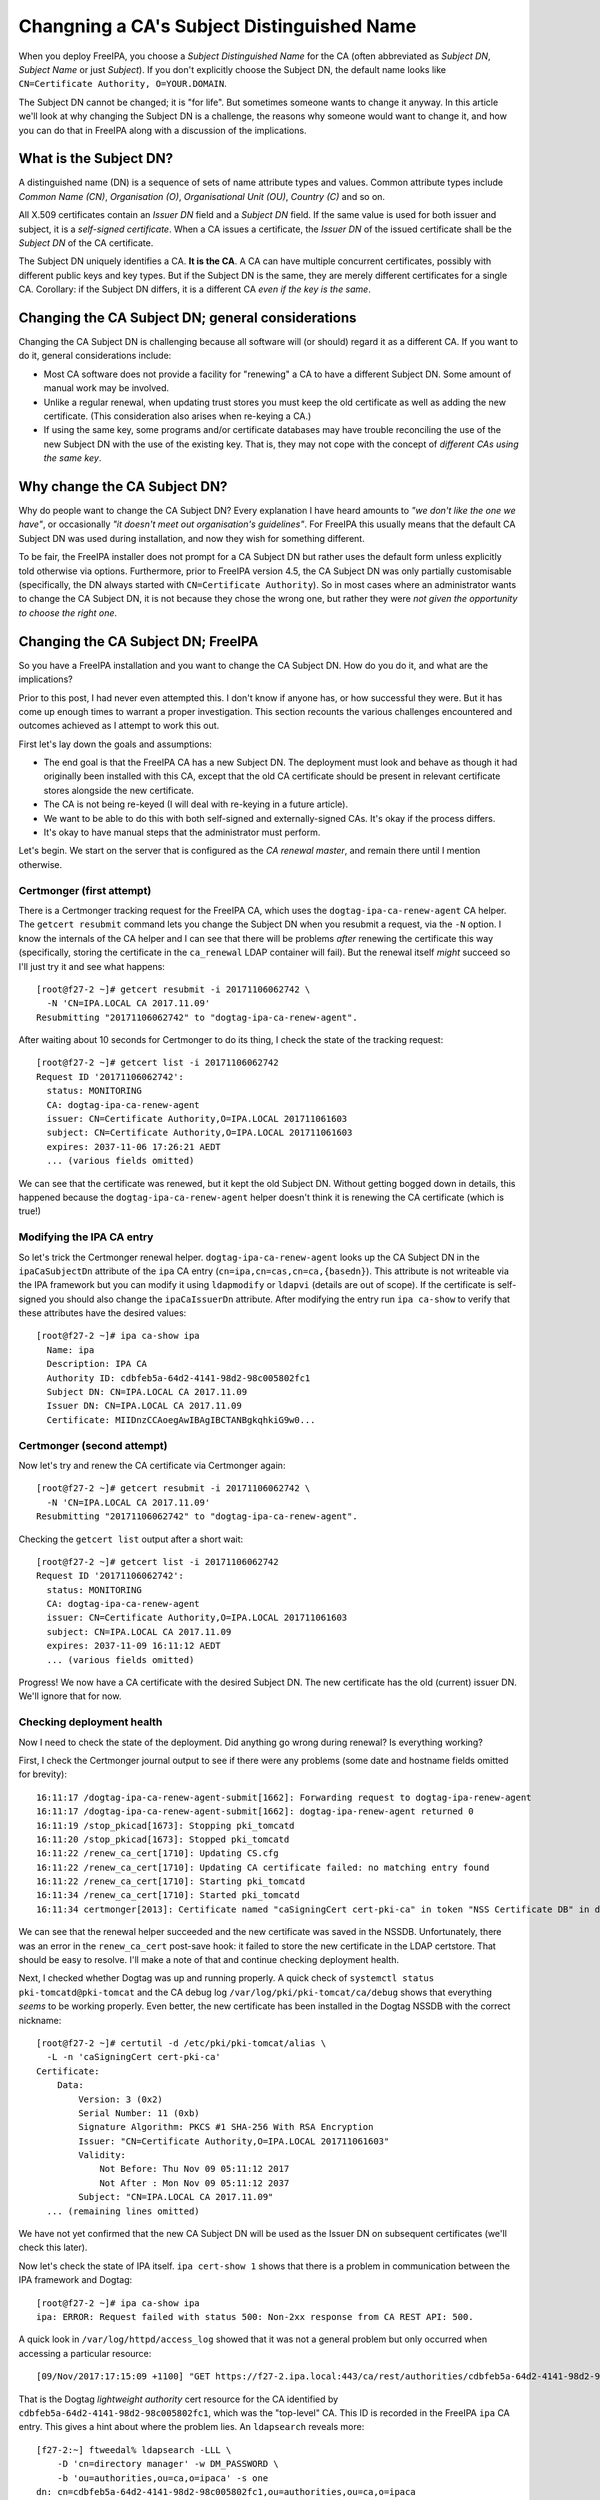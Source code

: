Changning a CA's Subject Distinguished Name
===========================================

When you deploy FreeIPA, you choose a *Subject Distinguished Name*
for the CA (often abbreviated as *Subject DN*, *Subject Name* or
just *Subject*).  If you don't explicitly choose the Subject DN, the
default name looks like ``CN=Certificate Authority, O=YOUR.DOMAIN``.

The Subject DN cannot be changed; it is "for life".  But sometimes
someone wants to change it anyway.  In this article we'll look at
why changing the Subject DN is a challenge, the reasons why someone
would want to change it, and how you can do that in FreeIPA along
with a discussion of the implications.

What is the Subject DN?
-----------------------

A distinguished name (DN) is a sequence of sets of name attribute
types and values.  Common attribute types include *Common Name
(CN)*, *Organisation (O)*, *Organisational Unit (OU)*, *Country (C)*
and so on.

All X.509 certificates contain an *Issuer DN* field and a *Subject
DN* field.  If the same value is used for both issuer and subject,
it is a *self-signed certificate*.  When a CA issues a certificate,
the *Issuer DN* of the issued certificate shall be the *Subject DN*
of the CA certificate.

The Subject DN uniquely identifies a CA.  **It is the CA**.  A CA
can have multiple concurrent certificates, possibly with different
public keys and key types.  But if the Subject DN is the same, they
are merely different certificates for a single CA.  Corollary: if
the Subject DN differs, it is a different CA *even if the key is the
same*.


Changing the CA Subject DN; general considerations
--------------------------------------------------

Changing the CA Subject DN is challenging because all software will
(or should) regard it as a different CA.  If you want to do it,
general considerations include:

- Most CA software does not provide a facility for "renewing" a CA
  to have a different Subject DN.  Some amount of manual work may be
  involved.

- Unlike a regular renewal, when updating trust stores you must keep
  the old certificate as well as adding the new certificate.  (This
  consideration also arises when re-keying a CA.)

- If using the same key, some programs and/or certificate databases
  may have trouble reconciling the use of the new Subject DN with
  the use of the existing key.  That is, they may not cope with the
  concept of *different CAs using the same key*.


Why change the CA Subject DN?
-----------------------------

Why do people want to change the CA Subject DN?  Every explanation I
have heard amounts to *"we don't like the one we have"*, or
occasionally *"it doesn't meet out organisation's guidelines"*.  For
FreeIPA this usually means that the default CA Subject DN was used
during installation, and now they wish for something different.

To be fair, the FreeIPA installer does not prompt for a CA Subject
DN but rather uses the default form unless explicitly told otherwise
via options.  Furthermore, prior to FreeIPA version 4.5, the CA
Subject DN was only partially customisable (specifically, the DN
always started with ``CN=Certificate Authority``).  So in most cases
where an administrator wants to change the CA Subject DN, it is not
because they chose the wrong one, but rather they were *not given
the opportunity to choose the right one*.


Changing the CA Subject DN; FreeIPA
-----------------------------------

So you have a FreeIPA installation and you want to change the CA
Subject DN.  How do you do it, and what are the implications?

Prior to this post, I had never even attempted this.  I don't know
if anyone has, or how successful they were.  But it has come up
enough times to warrant a proper investigation.  This section
recounts the various challenges encountered and outcomes achieved as
I attempt to work this out.

First let's lay down the goals and assumptions:

- The end goal is that the FreeIPA CA has a new Subject DN.  The
  deployment must look and behave as though it had originally been
  installed with this CA, except that the old CA certificate should
  be present in relevant certificate stores alongside the new
  certificate.

- The CA is not being re-keyed (I will deal with re-keying in a
  future article).

- We want to be able to do this with both self-signed and
  externally-signed CAs.  It's okay if the process differs.

- It's okay to have manual steps that the administrator must
  perform.

Let's begin.  We start on the server that is configured as the *CA
renewal master*, and remain there until I mention otherwise.


Certmonger (first attempt)
~~~~~~~~~~~~~~~~~~~~~~~~~~

There is a Certmonger tracking request for the FreeIPA CA, which
uses the ``dogtag-ipa-ca-renew-agent`` CA helper.  The ``getcert
resubmit`` command lets you change the Subject DN when you resubmit
a request, via the ``-N`` option.  I know the internals of the CA
helper and I can see that there will be problems *after* renewing
the certificate this way (specifically, storing the certificate in
the ``ca_renewal`` LDAP container will fail).  But the renewal
itself *might* succeed so I'll just try it and see what happens::

  [root@f27-2 ~]# getcert resubmit -i 20171106062742 \
    -N 'CN=IPA.LOCAL CA 2017.11.09'
  Resubmitting "20171106062742" to "dogtag-ipa-ca-renew-agent".

After waiting about 10 seconds for Certmonger to do its thing, I
check the state of the tracking request::

  [root@f27-2 ~]# getcert list -i 20171106062742
  Request ID '20171106062742':
    status: MONITORING
    CA: dogtag-ipa-ca-renew-agent
    issuer: CN=Certificate Authority,O=IPA.LOCAL 201711061603
    subject: CN=Certificate Authority,O=IPA.LOCAL 201711061603
    expires: 2037-11-06 17:26:21 AEDT
    ... (various fields omitted)

We can see that the certificate was renewed, but it kept the old
Subject DN.  Without getting bogged down in details, this happened
because the ``dogtag-ipa-ca-renew-agent`` helper doesn't think it is
renewing the CA certificate (which is true!)

Modifying the IPA CA entry
~~~~~~~~~~~~~~~~~~~~~~~~~~

So let's trick the Certmonger renewal helper.
``dogtag-ipa-ca-renew-agent`` looks up the CA Subject DN in the
``ipaCaSubjectDn`` attribute of the ``ipa`` CA entry
(``cn=ipa,cn=cas,cn=ca,{basedn}``).  This attribute is not
writeable via the IPA framework but you can modify it using
``ldapmodify`` or ``ldapvi`` (details are out of scope).  If the
certificate is self-signed you should also change the
``ipaCaIssuerDn`` attribute.  After modifying the entry run ``ipa
ca-show`` to verify that these attributes have the desired values::

  [root@f27-2 ~]# ipa ca-show ipa
    Name: ipa
    Description: IPA CA
    Authority ID: cdbfeb5a-64d2-4141-98d2-98c005802fc1
    Subject DN: CN=IPA.LOCAL CA 2017.11.09
    Issuer DN: CN=IPA.LOCAL CA 2017.11.09
    Certificate: MIIDnzCCAoegAwIBAgIBCTANBgkqhkiG9w0...

Certmonger (second attempt)
~~~~~~~~~~~~~~~~~~~~~~~~~~~

Now let's try and renew the CA certificate via Certmonger again::

  [root@f27-2 ~]# getcert resubmit -i 20171106062742 \
    -N 'CN=IPA.LOCAL CA 2017.11.09'
  Resubmitting "20171106062742" to "dogtag-ipa-ca-renew-agent".

Checking the ``getcert list`` output after a short wait::

  [root@f27-2 ~]# getcert list -i 20171106062742
  Request ID '20171106062742':
    status: MONITORING
    CA: dogtag-ipa-ca-renew-agent
    issuer: CN=Certificate Authority,O=IPA.LOCAL 201711061603
    subject: CN=IPA.LOCAL CA 2017.11.09
    expires: 2037-11-09 16:11:12 AEDT
    ... (various fields omitted)

Progress!  We now have a CA certificate with the desired Subject DN.
The new certificate has the old (current) issuer DN.  We'll ignore
that for now.

Checking deployment health
~~~~~~~~~~~~~~~~~~~~~~~~~~

Now I need to check the state of the deployment.  Did anything go
wrong during renewal?  Is everything working?

First, I check the Certmonger journal output to see if there were
any problems (some date and hostname fields omitted for brevity)::

  16:11:17 /dogtag-ipa-ca-renew-agent-submit[1662]: Forwarding request to dogtag-ipa-renew-agent
  16:11:17 /dogtag-ipa-ca-renew-agent-submit[1662]: dogtag-ipa-renew-agent returned 0
  16:11:19 /stop_pkicad[1673]: Stopping pki_tomcatd
  16:11:20 /stop_pkicad[1673]: Stopped pki_tomcatd
  16:11:22 /renew_ca_cert[1710]: Updating CS.cfg
  16:11:22 /renew_ca_cert[1710]: Updating CA certificate failed: no matching entry found
  16:11:22 /renew_ca_cert[1710]: Starting pki_tomcatd
  16:11:34 /renew_ca_cert[1710]: Started pki_tomcatd
  16:11:34 certmonger[2013]: Certificate named "caSigningCert cert-pki-ca" in token "NSS Certificate DB" in database "/etc/pki/pki-tomcat/alias" issued by CA and saved.

We can see that the renewal helper succeeded and the new certificate
was saved in the NSSDB.  Unfortunately, there was an error in the
``renew_ca_cert`` post-save hook: it failed to store the new
certificate in the LDAP certstore.  That should be easy to resolve.
I'll make a note of that and continue checking deployment health.

Next, I checked whether Dogtag was up and running properly.  A quick
check of ``systemctl status pki-tomcatd@pki-tomcat`` and the CA
debug log ``/var/log/pki/pki-tomcat/ca/debug`` shows that everything
*seems* to be working properly.  Even better, the new certificate
has been installed in the Dogtag NSSDB with the correct nickname::

  [root@f27-2 ~]# certutil -d /etc/pki/pki-tomcat/alias \
    -L -n 'caSigningCert cert-pki-ca'
  Certificate:
      Data:
          Version: 3 (0x2)
          Serial Number: 11 (0xb)
          Signature Algorithm: PKCS #1 SHA-256 With RSA Encryption
          Issuer: "CN=Certificate Authority,O=IPA.LOCAL 201711061603"
          Validity:
              Not Before: Thu Nov 09 05:11:12 2017
              Not After : Mon Nov 09 05:11:12 2037
          Subject: "CN=IPA.LOCAL CA 2017.11.09"
    ... (remaining lines omitted)

We have not yet confirmed that the new CA Subject DN will be used as
the Issuer DN on subsequent certificates (we'll check this later).

Now let's check the state of IPA itself.  ``ipa cert-show 1`` shows
that there is a problem in communication between the IPA framework
and Dogtag::

  [root@f27-2 ~]# ipa ca-show ipa
  ipa: ERROR: Request failed with status 500: Non-2xx response from CA REST API: 500.

A quick look in ``/var/log/httpd/access_log`` showed that it was not
a general problem but only occurred when accessing a particular
resource::

  [09/Nov/2017:17:15:09 +1100] "GET https://f27-2.ipa.local:443/ca/rest/authorities/cdbfeb5a-64d2-4141-98d2-98c005802fc1/cert HTTP/1.1" 500 6201

That is the Dogtag *lightweight authority* cert resource for the CA
identified by ``cdbfeb5a-64d2-4141-98d2-98c005802fc1``, which was
the "top-level" CA.  This ID is recorded in the FreeIPA ``ipa`` CA
entry.  This gives a hint about where the problem lies.  An
``ldapsearch`` reveals more::

  [f27-2:~] ftweedal% ldapsearch -LLL \
      -D 'cn=directory manager' -w DM_PASSWORD \
      -b 'ou=authorities,ou=ca,o=ipaca' -s one
  dn: cn=cdbfeb5a-64d2-4141-98d2-98c005802fc1,ou=authorities,ou=ca,o=ipaca
  authoritySerial: 9
  objectClass: authority
  objectClass: top
  cn: cdbfeb5a-64d2-4141-98d2-98c005802fc1
  authorityID: cdbfeb5a-64d2-4141-98d2-98c005802fc1
  authorityKeyNickname: caSigningCert cert-pki-ca
  authorityEnabled: TRUE
  authorityDN: CN=Certificate Authority,O=IPA.LOCAL 201711061603
  description: Host authority

  dn: cn=008a4ded-fd4b-46fe-8614-68518123c95f,ou=authorities,ou=ca,o=ipaca
  objectClass: authority
  objectClass: top
  cn: 008a4ded-fd4b-46fe-8614-68518123c95f
  authorityID: 008a4ded-fd4b-46fe-8614-68518123c95f
  authorityKeyNickname: caSigningCert cert-pki-ca
  authorityEnabled: TRUE
  authorityDN: CN=IPA.LOCAL CA 2017.11.09
  description: Host authority

There are now two authority entries when there should be one.
During startup, Dogtag makes sure it has an authority entry for the
main ("host") CA.  It compares the Subject DN from the signing
certificate in its NSSDB to the authority entries.  If it doesn't
find a match it creates a new entry, and that's what happened here.

The resolution is straightforward:

1. Stop Dogtag
2. Update the ``authorityDN`` and ``authoritySerial`` attributes of
   the *original* host authority entry.
3. Delete the *new* host authority entry.
4. Restart Dogtag.

Now the previous ``ldapsearch`` returns just the one entry, with the
original authority ID and correct attribute values::

  [f27-2:~] ftweedal% ldapsearch -LLL \
      -D 'cn=directory manager' -w DM_PASSWORD \
      -b 'ou=authorities,ou=ca,o=ipaca' -s one
  dn: cn=cdbfeb5a-64d2-4141-98d2-98c005802fc1,ou=authorities,ou=ca,o=ipaca
  authoritySerial: 11
  authorityDN: CN=IPA.LOCAL CA 2017.11.09
  objectClass: authority
  objectClass: top
  cn: cdbfeb5a-64d2-4141-98d2-98c005802fc1
  authorityID: cdbfeb5a-64d2-4141-98d2-98c005802fc1
  authorityKeyNickname: caSigningCert cert-pki-ca
  authorityEnabled: TRUE
  description: Host authority

And the operations that were failing before (e.g. ``ipa ca-show
ipa``) now succeed.  So we've confirmed, or restored, the basic
functionality on this server.

LDAP certificate stores
~~~~~~~~~~~~~~~~~~~~~~~

There are two LDAP certificate stores in FreeIPA.  The first is
``cn=ca_renewal,cn=ipa,cn=etc,{basedn}``, and it is only used for
replicating Dogtag CA and system certificates from the CA renewal
master to CA replicas.  The entry ``cn=caSigningCert
cert-pki-ca,cn=ca_renewal,cn=ipa,cn=etc,{basedn}`` should be updated
by the ``dogtag-ipa-ca-renew-agent`` Certmonger helper during
renewal.  A quick ``ldapsearch`` shows that this process happened
correctly, so there is nothing else to do for this certificate
store.

The other certificate store is
``cn=certificates,cn=ipa,cn=etc,{basedn}``.  This store contains CA
certificates that should be trusted by FreeIPA servers and clients.
Certificates are stored in this container with a ``cn`` based on the
Subject DN, except for the IPA CA which is stored with
``cn={REALM-NAME} IPA CA``.  (In my case, this is ``cn=IPA.LOCAL IPA
CA``.)

The failure to update this certificate store was discovered earlier
in the Certmonger journal.  Now we must fix it up.  Importantly, we
want existing certificates that were issued by the old CA DN to
continue to be trusted (otherwise we would have to re-issue *all*
certificates issued using the old CA Subject DN).

The process to fix up the certificate store is:

1. Export the new CA certificate from the Dogtag NSSDB to a file::

    [root@f27-2 ~]# certutil -d /etc/pki/pki-tomcat/alias \
       -L -a -n 'caSigningCert cert-pki-ca' > new-ca.crt

2. Add the new CA certificate to the certificate store::

    [root@f27-2 ~]# ipa-cacert-manage install new-ca.crt
    Installing CA certificate, please wait
    CA certificate successfully installed
    The ipa-cacert-manage command was successful

3. Rename (``modrdn``) the existing ``cn={REALM-NAME} IPA CA`` entry.
   The new ``cn`` RDN should be based on the old CA Subject DN.

4. Rename the new CA certificate entry.  The current ``cn`` is based
   on the new Subject DN.  Rename it to ``cn={REALM-NAME} IPA CA``.
   I encountered a 389DS attribute uniqueness error when I attempted
   to do this as a ``modrdn`` operation.  I'm not sure why it
   happened.  To work around the problem I deleted the entry and
   added it back with the new ``cn``.

At the end of this procedure the certificate store is as it should
be.  The CA certificate with new Subject DN is installed as
``{REALM-NAME} IPA CA`` and the old CA certificate has been
preserved under a different RDN.

Updating certificate databases
~~~~~~~~~~~~~~~~~~~~~~~~~~~~~~

The LDAP certificate stores have the new CA certificate, but other
certificate stores also need to receive the new certificate, so that
certificates issued using the new CA Subject DN will be trusted by
programs.  These databases include:

``/etc/ipa/ca.crt``
  CA trust store used by the IPA framework
``/etc/ipa/nssdb``
  An NSSDB used by FreeIPA
``/etc/dirsrv/slapd-{REALM-NAME}``
  NSSDB used by 389DS
``/etc/httpd/alias``
  NSSDB used by Apache HTTPD
``/etc/pki/ca-trust/source/ipa.p11-kit``
  Adds FreeIPA CA certificates to the system-wide trust store

Run ``ipa-certupdate`` to update these databases with the CA
certificates from the LDAP CA certificate store::

  [root@f27-2 ~]# ipa-certupdate
  trying https://f27-2.ipa.local/ipa/json
  [try 1]: Forwarding 'schema' to json server 'https://f27-2.ipa.local/ipa/json'
  trying https://f27-2.ipa.local/ipa/session/json
  [try 1]: Forwarding 'ca_is_enabled/1' to json server 'https://f27-2.ipa.local/ipa/session/json'
  [try 1]: Forwarding 'ca_find/1' to json server 'https://f27-2.ipa.local/ipa/session/json'
  failed to update IPA.LOCAL IPA CA in /etc/dirsrv/slapd-IPA-LOCAL: Command '/usr/bin/certutil -d /etc/dirsrv/slapd-IPA-LOCAL -A -n IPA.LOCAL IPA CA -t C,, -a -f /etc/dirsrv/slapd-IPA-LOCAL/pwdfile.txt' returned non-zero exit status 255.
  failed to update IPA.LOCAL IPA CA in /etc/httpd/alias: Command '/usr/bin/certutil -d /etc/httpd/alias -A -n IPA.LOCAL IPA CA -t C,, -a -f /etc/httpd/alias/pwdfile.txt' returned non-zero exit status 255.
  failed to update IPA.LOCAL IPA CA in /etc/ipa/nssdb: Command '/usr/bin/certutil -d /etc/ipa/nssdb -A -n IPA.LOCAL IPA CA -t C,, -a -f /etc/ipa/nssdb/pwdfile.txt' returned non-zero exit status 255.
  Systemwide CA database updated.
  Systemwide CA database updated.
  The ipa-certupdate command was successful
  [root@f27-2 ~]# echo $?
  0

``ipa-certupdate`` reported that it was successful and it exited
cleanly, but a glance at the output shows that not all went well.
The new CA certificate could not be added to several NSSDBs.

Running one of the commands manually to see the command output
doesn't give us much more information::

  [root@f27-2 ~]# certutil -d /etc/ipa/nssdb -f /etc/ipa/nssdb/pwdfile.txt \
      -A -n 'IPA.LOCAL IPA CA' -t C,, -a < ~/new-ca.crt
  certutil: could not add certificate to token or database: SEC_ERROR_ADDING_CERT: Error adding certificate to database.
  [root@f27-2 ~]# echo $?
  255

At this point I make an educated guess that because there is already
a certificate stored with the nickname ``IPA.LOCAL IPA CA``, it
refuses to add *another* CA certificate with a different Subject DN
under the same nickname.  So I will delete the certificates with
this nickname from the NSSDBs and try again.

TODO
